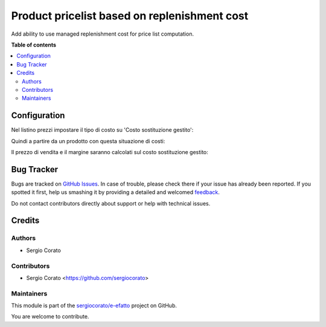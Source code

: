 =============================================
Product pricelist based on replenishment cost
=============================================

.. !!!!!!!!!!!!!!!!!!!!!!!!!!!!!!!!!!!!!!!!!!!!!!!!!!!!
   !! This file is generated by oca-gen-addon-readme !!
   !! changes will be overwritten.                   !!
   !!!!!!!!!!!!!!!!!!!!!!!!!!!!!!!!!!!!!!!!!!!!!!!!!!!!

.. |badge1| image:: https://img.shields.io/badge/maturity-Beta-yellow.png
    :target: https://odoo-community.org/page/development-status
    :alt: Beta
.. |badge2| image:: https://img.shields.io/badge/github-sergiocorato%2Fe--efatto-lightgray.png?logo=github
    :target: https://github.com/sergiocorato/e-efatto/tree/12.0/product_pricelist_replenishment_cost
    :alt: sergiocorato/e-efatto

|badge1| |badge2| 

Add ability to use managed replenishment cost for price list computation.

**Table of contents**

.. contents::
   :local:

Configuration
=============

Nel listino prezzi impostare il tipo di costo su 'Costo sostituzione gestito':

.. image:: https://raw.githubusercontent.com/sergiocorato/e-efatto/12.0/product_pricelist_replenishment_cost/static/description/listino.png
    :alt: Listino

Quindi a partire da un prodotto con questa situazione di costi:

.. image:: https://raw.githubusercontent.com/sergiocorato/e-efatto/12.0/product_pricelist_replenishment_cost/static/description/costi.png
    :alt: Costi

Il prezzo di vendita e il margine saranno calcolati sul costo sostituzione gestito:

.. image:: https://raw.githubusercontent.com/sergiocorato/e-efatto/12.0/product_pricelist_replenishment_cost/static/description/vendita.png
    :alt: Vendita

Bug Tracker
===========

Bugs are tracked on `GitHub Issues <https://github.com/sergiocorato/e-efatto/issues>`_.
In case of trouble, please check there if your issue has already been reported.
If you spotted it first, help us smashing it by providing a detailed and welcomed
`feedback <https://github.com/sergiocorato/e-efatto/issues/new?body=module:%20product_pricelist_replenishment_cost%0Aversion:%2012.0%0A%0A**Steps%20to%20reproduce**%0A-%20...%0A%0A**Current%20behavior**%0A%0A**Expected%20behavior**>`_.

Do not contact contributors directly about support or help with technical issues.

Credits
=======

Authors
~~~~~~~

* Sergio Corato

Contributors
~~~~~~~~~~~~

* Sergio Corato <https://github.com/sergiocorato>

Maintainers
~~~~~~~~~~~

This module is part of the `sergiocorato/e-efatto <https://github.com/sergiocorato/e-efatto/tree/12.0/product_pricelist_replenishment_cost>`_ project on GitHub.

You are welcome to contribute.
